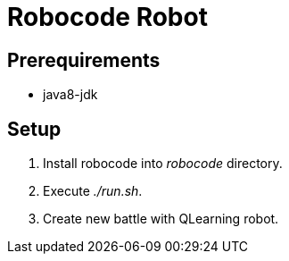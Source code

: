 = Robocode Robot

== Prerequirements

- java8-jdk

== Setup

. Install robocode into _robocode_ directory.

. Execute _./run.sh_.

. Create new battle with QLearning robot.